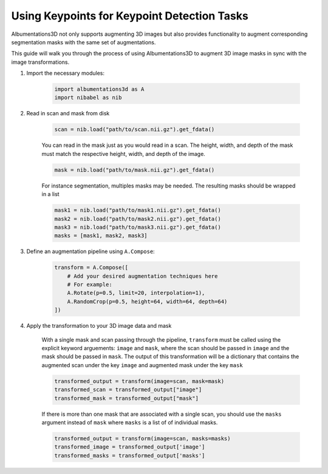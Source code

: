 Using Keypoints for Keypoint Detection Tasks
=================================================

Albumentations3D not only supports augmenting 3D images but also provides functionality to augment corresponding segmentation masks with the same set of augmentations.

This guide will walk you through the process of using Albumentations3D to augment 3D image masks in sync with the image transformations.


1. Import the necessary modules:

    .. code-block:: python
    
        import albumentations3d as A
        import nibabel as nib


2. Read in scan and mask from disk

    .. code-block:: python
      
        scan = nib.load("path/to/scan.nii.gz").get_fdata()

    
    You can read in the mask just as you would read in a scan. The height, width, and depth of the mask must match the respective height, width, and depth of the image.

    .. code-block:: python

        mask = nib.load("path/to/mask.nii.gz").get_fdata()

    For instance segmentation, multiples masks may be needed. The resulting masks should be wrapped in a list
    
    .. code-block:: python

        mask1 = nib.load("path/to/mask1.nii.gz").get_fdata()
        mask2 = nib.load("path/to/mask2.nii.gz").get_fdata()
        mask3 = nib.load("path/to/mask3.nii.gz").get_fdata()
        masks = [mask1, mask2, mask3]


3. Define an augmentation pipeline using ``A.Compose``:

    .. code-block:: python

        transform = A.Compose([
            # Add your desired augmentation techniques here
            # For example:
            A.Rotate(p=0.5, limit=20, interpolation=1),
            A.RandomCrop(p=0.5, height=64, width=64, depth=64)
        ])


4. Apply the transformation to your 3D image data and mask

    With a single mask and scan passing through the pipeline, ``transform`` must be called using the explicit keyword arguements: ``image`` and ``mask``, where the scan should be passed in ``image`` and the mask should be passed in ``mask``. The output of this transformation will be a dictionary that contains the augmented scan under the key ``image`` and augmented mask under the key ``mask``

    .. code-block:: python

        transformed_output = transform(image=scan, mask=mask)
        transformed_scan = transformed_output["image"]
        transformed_mask = transformed_output["mask"]


    .. image:: /_static/SegmentationExample.png
        :width: 1200px

    
    If there is more than one mask that are associated with a single scan, you should use the ``masks`` argument instead of ``mask`` where ``masks`` is a list of of individual masks.

    .. code-block:: python

        transformed_output = transform(image=scan, masks=masks)
        transformed_image = transformed_output['image']
        transformed_masks = transformed_output['masks']


    
